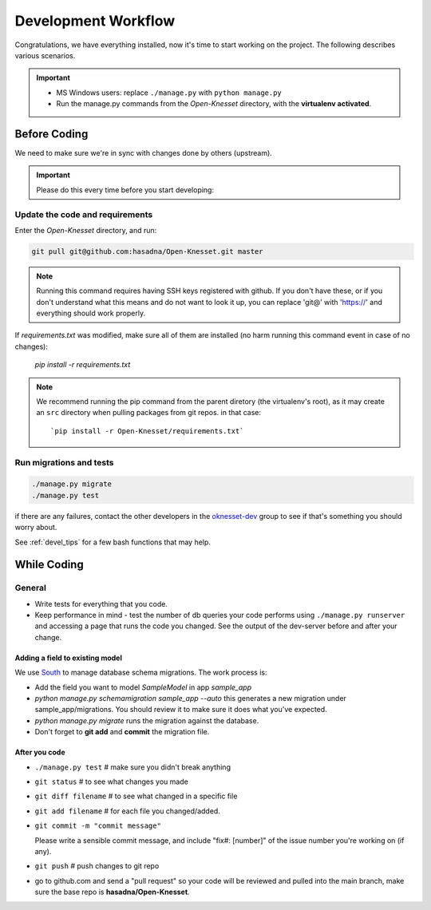 .. _devel_workflow:

=========================
Development Workflow
=========================

Congratulations, we have everything installed, now it's time to start working on
the project. The following describes various scenarios.

.. important::

    - MS Windows users: replace ``./manage.py`` with ``python manage.py``
    - Run the manage.py commands from the `Open-Knesset` directory, with the
      **virtualenv activated**.


Before Coding
==========================

We need to make sure we're in sync with changes done by others (upstream).

.. important::

    Please do this every time before you start developing:

Update the code and requirements
--------------------------------------

Enter the `Open-Knesset` directory, and run:

.. code-block:: sh

    git pull git@github.com:hasadna/Open-Knesset.git master
    
.. note::

    Running this command requires having SSH keys registered with github. If you don't have these, or
    if you don't understand what this means and do not want to look it up, you can replace 'git@' with
    'https://' and everything should work properly.

If `requirements.txt` was modified, make sure all of them are installed (no harm
running this command event in case of no changes):

    `pip install -r requirements.txt`

.. note::

    We recommend running the pip command from the parent diretory (the
    virtualenv's root), as it may create an ``src`` directory when pulling
    packages from git repos. in that case::


        `pip install -r Open-Knesset/requirements.txt`



Run migrations and tests
--------------------------------

.. code-block:: sh

    ./manage.py migrate
    ./manage.py test

if there are any failures, contact the other developers in the `oknesset-dev`_
group to see if that's something you should worry about.

.. _oknesset-dev: https://groups.google.com/forum/#!forum/oknesset-dev


See :ref:`devel_tips` for a few bash functions that may help.

While Coding
==============

General
---------

- Write tests for everything that you code.
- Keep performance in mind - test the number of db queries your code performs
  using ``./manage.py runserver`` and accessing a page that runs the code you
  changed. See the output of the dev-server before and after your change.


Adding a field to existing model
~~~~~~~~~~~~~~~~~~~~~~~~~~~~~~~~~~~

We use South_ to manage database schema migrations. The work process is:

- Add the field you want to model `SampleModel` in app `sample_app`
- `python manage.py schemamigration sample_app --auto` this generates a new migration
  under sample_app/migrations. You should review it to make sure it does what
  you've expected.
- `python manage.py migrate` runs the migration against the database.
- Don't forget to **git add** and **commit** the migration file.

.. _South: http://south.aeracode.org/

After you code
~~~~~~~~~~~~~~~~

- ``./manage.py test`` # make sure you didn't break anything
- ``git status`` # to see what changes you made
- ``git diff filename`` # to see what changed in a specific file
- ``git add filename`` # for each file you changed/added.
- ``git commit -m "commit message"`` 
  
  Please write a sensible commit message, and include "fix#: [number]" of the issue number you're working on (if any).
- ``git push`` # push changes to git repo
- go to github.com and send a "pull request" so your code will be reviewed and
  pulled into the main branch, make sure the base repo is
  **hasadna/Open-Knesset**.
